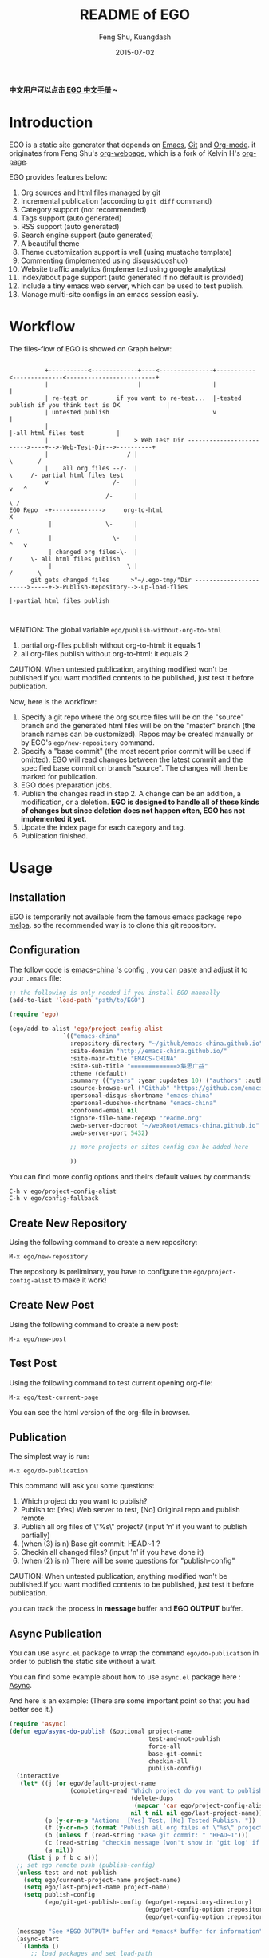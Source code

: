 #+TITLE:     README of EGO
#+AUTHOR:    Feng Shu, Kuangdash
#+EMAIL:     emacs-china@googlegroups.com
#+DATE:      2015-07-02

*中文用户可以点击 [[http://emacs-china.github.io/EGO][EGO 中文手册]] ~*

* Introduction

EGO is a static site generator that depends on [[http://www.gnu.org/software/emacs][Emacs]], [[http://git-scm.com][Git]] and  [[http://orgmode.org/][Org-mode]]. it originates from Feng Shu's [[https://github.com/tumashu/org-webpage][org-webpage]], which is a fork of Kelvin H's [[https://github.com/kelvinh/org-page][org-page]].

EGO provides features below:

1) Org sources and html files managed by git
2) Incremental publication (according to =git diff= command)
3) Category support (not recommended)
4) Tags support (auto generated)
5) RSS support (auto generated)
6) Search engine support (auto generated)
7) A beautiful theme
8) Theme customization support is well (using mustache template)
9) Commenting (implemented using disqus/duoshuo)
10) Website traffic analytics (implemented using google analytics)
11) Index/about page support (auto generated if no default is provided)
13) Include a tiny emacs web server, which can be used to test publish.
14) Manage multi-site configs in an emacs session easily.

* Workflow

The files-flow of EGO is showed on Graph below:

:                                               
:           +-----------<-------------+----<---------------+-----------<--------------<-------------------------+
:           |                         |                    |                                                    |
:           | re-test or        if you want to re-test...  |-tested publish if you think test is OK             |
:           | untested publish                             v                                                    |
:           |                                                                     |-all html files test         |
:           |                        > Web Test Dir ------------------------->----+-->-Web-Test-Dir-->----------+
:           |                      / |                                          \       /
:           |    all org files --/-  |                                           \     /- partial html files test
:           v                  /-    |                                            v   ^
:                            /-      |                                             \ /
: EGO Repo  -+-------------->     org-to-html                                       X
:            |               \-      |                                             / \
:            |                 \-    |                                            ^   v
:            | changed org files-\-  |                                           /     \- all html files publish
:            |                     \ |                                          /       \       
:       git gets changed files      >"~/.ego-tmp/"Dir ----------------------->-----+->-Publish-Repository-->-up-load-flies
:                                                                                  |-partial html files publish
:                                                                                                                                         
:                                                                            

MENTION: The global variable =ego/publish-without-org-to-html=

1) partial org-files publish without org-to-html: it equals 1
2) all org-files publish without org-to-html: it equals 2

CAUTION: When untested publication, anything modified won't be published.If you want modified contents to be published, just test it before publication.

Now, here is the workflow:

1. Specify a git repo where the org source
   files will be on the "source" branch and the generated html files
   will be on the "master" branch (the branch names can be
   customized). Repos may be created manually or by
   EGO's =ego/new-repository= command.
2. Specify a "base commit" (the most recent prior commit will be used if
   omitted). EGO will read changes between the latest commit
   and the specified base commit on branch "source". The changes
   will then be marked for publication.
3. EGO does preparation jobs.
4. Publish the changes read in step 2. A change can be an addition,
   a modification, or a deletion.  *EGO is designed to handle all of these kinds of changes but since deletion does not happen often, EGO has not implemented it yet.*
5. Update the index page for each category and tag.
6. Publication finished.

* Usage

** Installation
EGO is temporarily not available from the famous emacs package repo [[http://melpa.milkbox.net/][melpa]]. so the recommended way is to clone this git repository.

** Configuration
The follow code is [[http://emacs-china.github.io][emacs-china]] 's config , you can paste and adjust it to your =.emacs= file:

#+BEGIN_SRC emacs-lisp
  ;; the following is only needed if you install EGO manually
  (add-to-list 'load-path "path/to/EGO")

  (require 'ego)

  (ego/add-to-alist 'ego/project-config-alist
                 `(("emacs-china"
                   :repository-directory "~/github/emacs-china.github.io"
                   :site-domain "http://emacs-china.github.io/"
                   :site-main-title "EMACS-CHINA"
                   :site-sub-title "=============>集思广益"
                   :theme (default)
                   :summary (("years" :year :updates 10) ("authors" :authors) ("tags" :tags))
                   :source-browse-url ("Github" "https://github.com/emacs-china")
                   :personal-disqus-shortname "emacs-china"
                   :personal-duoshuo-shortname "emacs-china"
                   :confound-email nil
                   :ignore-file-name-regexp "readme.org"
                   :web-server-docroot "~/webRoot/emacs-china.github.io"
                   :web-server-port 5432)
                 
                   ;; more projects or sites config can be added here
                 
                   ))
#+END_SRC

You can find more config options and theirs default values by commands:

#+BEGIN_EXAMPLE
C-h v ego/project-config-alist
C-h v ego/config-fallback
#+END_EXAMPLE

** Create New Repository
Using the following command to create a new repository:

#+BEGIN_EXAMPLE
M-x ego/new-repository
#+END_EXAMPLE

The repository is preliminary, you have to configure the =ego/project-config-alist= to make it work!

** Create New Post
Using the following command to create a new post:

#+BEGIN_EXAMPLE
M-x ego/new-post
#+END_EXAMPLE

** Test Post
Using the following command to test current opening org-file:
#+BEGIN_EXAMPLE
M-x ego/test-current-page
#+END_EXAMPLE
You can see the html version of the org-file in browser.

** Publication
The simplest way is run:

#+BEGIN_EXAMPLE
M-x ego/do-publication
#+END_EXAMPLE

This command will ask you some questions:

1) Which project do you want to publish?
2) Publish to:  [Yes] Web server to test, [No] Original repo and publish remote.
3) Publish all org files of \"%s\" project? (input 'n' if you want to publish partially) 
4) (when (3) is n) Base git commit: HEAD~1 ? 
5) Checkin all changed files? (input 'n' if you have done it)
6) (when (2) is n) There will be some questions for "publish-config"

CAUTION: When untested publication, anything modified won't be published.If you want modified contents to be published, just test it before publication.

you can track the process in *message* buffer and *EGO OUTPUT* buffer.

** Async Publication
You can use =async.el= package to wrap the command =ego/do-publication= in order to publish the static site without a wait.

You can find some example about how to use =async.el= package here : [[https://github.com/jwiegley/emacs-async][Async]].

And here is an example: (There are some important point so that you had better see it.)

#+BEGIN_SRC emacs-lisp
  (require 'async)
  (defun ego/async-do-publish (&optional project-name
                                         test-and-not-publish
                                         force-all
                                         base-git-commit
                                         checkin-all
                                         publish-config)
    (interactive
     (let* ((j (or ego/default-project-name
                   (completing-read "Which project do you want to publish? "
                                    (delete-dups
                                     (mapcar 'car ego/project-config-alist))
                                    nil t nil nil ego/last-project-name)))
            (p (y-or-n-p "Action:  [Yes] Test, [No] Tested Publish. "))
            (f (y-or-n-p (format "Publish all org files of \"%s\" project? " j)))
            (b (unless f (read-string "Base git commit: " "HEAD~1")))
            (c (read-string "checkin message (won't show in 'git log' if you have committed all): "))
            (a nil))
       (list j p f b c a)))
    ;; set ego remote push (publish-config)
    (unless test-and-not-publish
      (setq ego/current-project-name project-name)
      (setq ego/last-project-name project-name)
      (setq publish-config
            (ego/git-get-publish-config (ego/get-repository-directory)
                                        (ego/get-config-option :repository-org-branch)
                                        (ego/get-config-option :repository-html-branch))))

    (message "See *EGO OUTPUT* buffer and *emacs* buffer for information")
    (async-start
     `(lambda ()
        ;; load packages and set load-path
        (setq package-user-dir ,(expand-file-name "~/.emacs.d/elpa/"))
        (package-initialize)
        (add-to-list 'load-path ,(expand-file-name "~/github/org-mode/lisp"))
        (add-to-list 'load-path ,(expand-file-name "~/github/org-mode/contrib/lisp" t))
        (add-to-list 'load-path ,ego/load-directory)

        ;;set color-theme
        (add-to-list 'load-path ,(expand-file-name "~/.emacs.d/color-theme-6.6.0"))
        (require 'color-theme-autoloads "color-theme-autoloads")
        (color-theme-initialize)
        (color-theme-dark-blue2)

        ;; set coding-system
        (set-terminal-coding-system 'utf-8-unix)
        (set-keyboard-coding-system 'utf-8-unix)
        (prefer-coding-system 'utf-8-unix)
        (setq save-buffer-coding-system 'utf-8-unix
              coding-system-for-write 'utf-8-unix)

        ;; pre-set ego configurations
        (require 'cl-lib)
        (require 'ego)
        (setq ego/project-config-alist ',ego/project-config-alist)

        ;; Make EGO show svg images
        (require 'ox-html)
        (defun kd/org-html--format-image (source attributes info)
          "Return \"img\" tag with given SOURCE and ATTRIBUTES.
    SOURCE is a string specifying the location of the image.
    ATTRIBUTES is a plist, as returned by
    `org-export-read-attribute'.  INFO is a plist used as
    a communication channel."
          (org-html-close-tag
           "img"
           (org-html--make-attribute-string
            (org-combine-plists
             (list :src source
                   :alt (if (string-match-p "^ltxpng/" source)
                            (org-html-encode-plain-text
                             (org-find-text-property-in-string 'org-latex-src source))
                          (file-name-nondirectory source)))
             attributes))
           info))
        (advice-add 'org-html--format-image :override #'kd/org-html--format-image)

        ;; without org-to-html if possible
        (unless ,test-and-not-publish
          (if ,base-git-commit
              (setq ego/publish-without-org-to-html 1)
            (setq ego/publish-without-org-to-html 2)))

        ;; ego/do-publication here
        (ego/do-publication ,project-name
                            ,test-and-not-publish
                            ,force-all
                            ,base-git-commit
                            ,checkin-all
                            ',publish-config)

        ;; waiting for push remote success or just wait http-server in which case you have to close *emacs* buffer manually
        (while (not ego/async-publish-success)
          (sit-for 1))

        ;; return the result
        (with-current-buffer (get-buffer-create ,ego/temp-buffer-name)
          (buffer-string))
        )
     `(lambda (result)
        (with-current-buffer (get-buffer-create ego/temp-buffer-name)
          (insert (format "*EGO output* should be :\n %s \nego/async-do-publish done!" result))))))
#+END_SRC

you can track the process in *emacs* buffer and *EGO OUTPUT* buffer.

* Dependencies

1. [[http://www.gnu.org/software/emacs/][emacs]]: this is an "of-course" dependency
2. [[http://orgmode.org/][org mode]]: v8.0 is required, please use =M-x org-version <RET>= to make sure you org mode version is not less than 8.0
3. [[http://git-scm.com][git]]: a free and open source version control system
4. [[https://github.com/Wilfred/mustache.el][mustache.el]]: a mustache templating library for Emacs
5. [[http://fly.srk.fer.hr/~hniksic/emacs/htmlize.el.cgi][htmlize.el]]: a library for syntax highlighting (usually this library is shipped with emacs)
6. ido.el: the library Emacs has contained
7. [[https://github.com/magnars/dash.el][dash.el]]: a modern list library for Emacs
8. [[https://github.com/Wilfred/ht.el][ht.el]]: a modern hash-table library for Emacs
9. [[https://github.com/skeeto/emacs-web-server][simple-httpd]]: a web server library in Emacs for test

* Known issues

- Currently the deletion change handler has not been implemented so
  if you deleted some org sources, you may have to manually delete
  corresponding generated html files.
- URI path change detection is not available. That is, if you make a
  post with the URI "/blog/2013/03/25/the-old-post-name" and then
  change this value in your org source, org-webpage would be unable to
  detect that this has happened. it will only publish a new html
  file for you so you need to delete the old html file related to
  the old URI manually.

* Roadmap [1/3]
- [X] Next/Previous Page links

  Use =M-x org-insert-link= (Normal key binding is =C-c C-l=) and choose =ego-link:= to insert a link to an org file. The link will be exported as hyperlink to the correct html page.

  The function can be applied to the condition of Next/Previous Page links -- Get a chain of files in a logical order rather than just a time sequence.

  When reply "Is it a PERVOUS(bi-directional) link? " with "y" (according to the =M-x org-insert-link ego-link:= process), you can add the *bi-directional* link.

  The link is assigned to class "ego_link" with label "span", you can customize it in CSS.

- [ ] More themes

  Just main a list of hyperlinks to the other themes except default.

- [ ] upload to melpa
  
  Temporarily don't consider it, for EGO is used for minor crowd.
